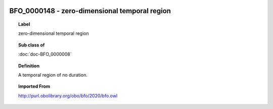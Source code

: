 
  .. index:: 
     single: BFO_0000148; zero-dimensional temporal region
     single: zero-dimensional temporal region; BFO_0000148

BFO_0000148 - zero-dimensional temporal region
====================================================================================

.. topic:: Label

    zero-dimensional temporal region

.. topic:: Sub class of

    :doc:`doc-BFO_0000008`

.. topic:: Definition

    A temporal region of no duration.

.. topic:: Imported From

    http://purl.obolibrary.org/obo/bfo/2020/bfo.owl

